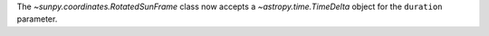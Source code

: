 The `~sunpy.coordinates.RotatedSunFrame` class now accepts a `~astropy.time.TimeDelta` object for the ``duration`` parameter.
